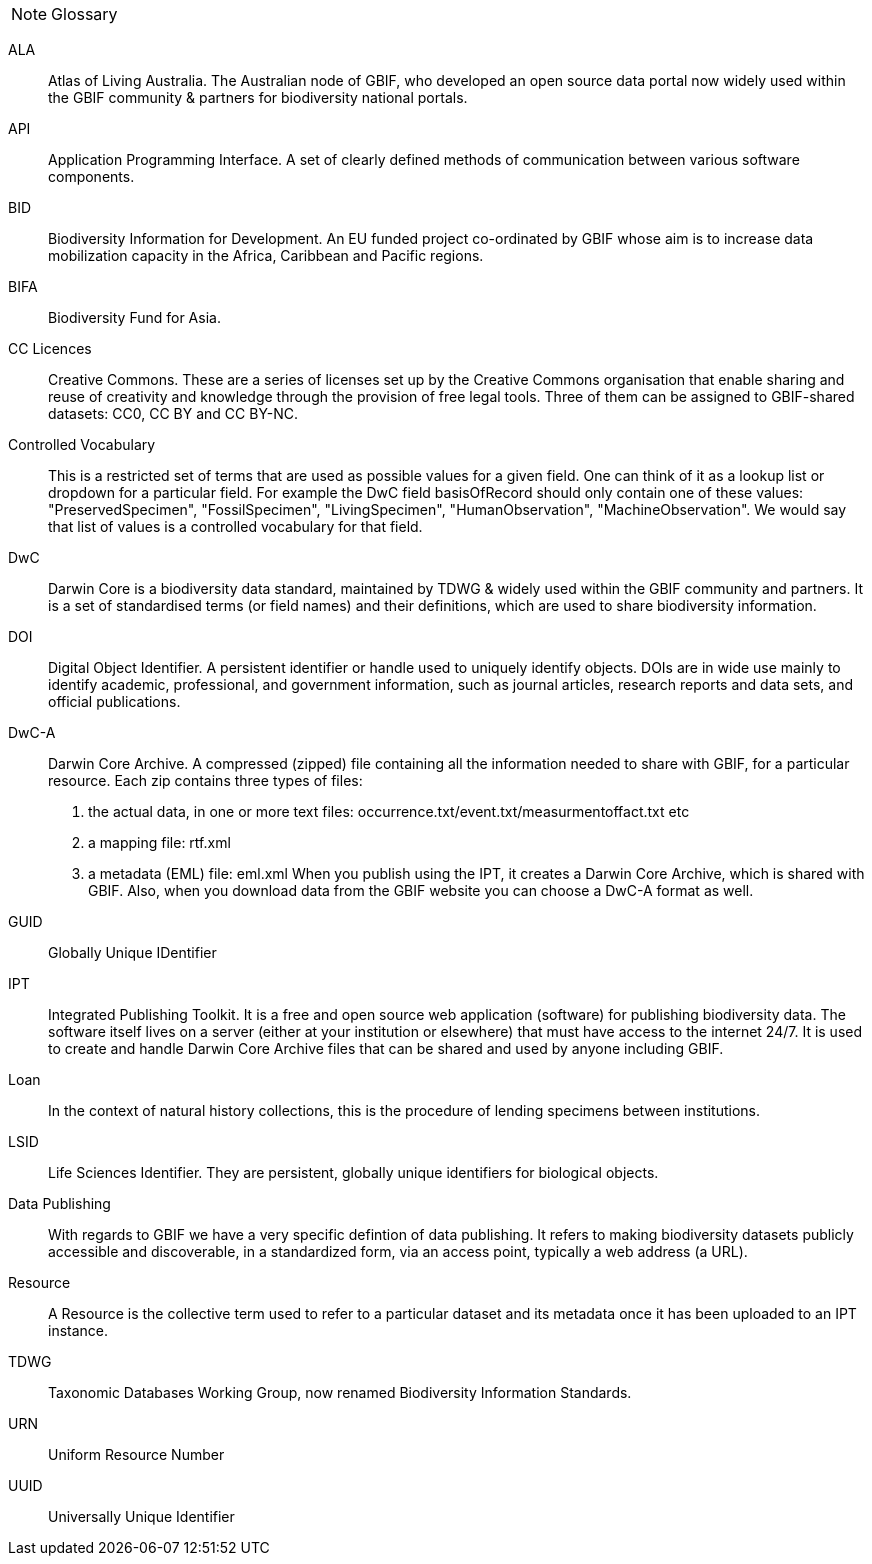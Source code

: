 [NOTE.glossary]
Glossary

[glossary]

//Glossaries are optional. Glossaries entries are an example of a style of AsciiDoc labeled lists.

[glossary]
[[ALA]]ALA:: Atlas of Living Australia. The Australian node of GBIF, who developed an open source data portal now widely used within the GBIF community & partners for biodiversity national portals.

[[API]]API:: Application Programming Interface.  A set of clearly defined methods of communication between various software components.

[[BID]]BID:: Biodiversity Information for Development. An EU funded project co-ordinated by GBIF whose aim is to increase data mobilization capacity in the Africa, Caribbean and Pacific regions.

[[BIFA]]BIFA:: Biodiversity Fund for Asia. 

[[CC]]CC Licences:: Creative Commons. These are a series of licenses set up by the Creative Commons organisation that enable sharing and reuse of creativity and knowledge through the provision of free legal tools. Three of them can be assigned to GBIF-shared datasets: CC0, CC BY and CC BY-NC.

[[vocab]]Controlled Vocabulary:: This is a restricted set of terms that are used as possible values for a given field. One can think of it as a lookup list or dropdown for a particular field. For example the DwC field basisOfRecord should only contain one of these values: "PreservedSpecimen", "FossilSpecimen", "LivingSpecimen", "HumanObservation", "MachineObservation". We would say that list of values is a controlled vocabulary for that field.

[[DwC]]DwC:: Darwin Core is a biodiversity data standard, maintained by TDWG & widely used within the GBIF community and partners. It is a set of standardised terms (or field names) and their definitions, which are used to share biodiversity information.

[[DOI]]DOI:: Digital Object Identifier. A persistent identifier or handle used to uniquely identify objects. DOIs are in wide use mainly to identify academic, professional, and government information, such as journal articles, research reports and data sets, and official publications.

[[DwC-A]]DwC-A:: Darwin Core Archive. A compressed (zipped) file containing all the information needed to share with GBIF, for a particular resource. Each zip contains three types of files:
. the actual data, in one or more text files: occurrence.txt/event.txt/measurmentoffact.txt etc 
. a mapping file: rtf.xml
. a metadata (EML) file: eml.xml
When you publish using the IPT, it creates a Darwin Core Archive, which is shared with GBIF. Also, when you download data from the GBIF website you can choose a DwC-A format as well.

[[GUID]]GUID:: Globally Unique IDentifier

[[IPT]]IPT:: Integrated Publishing Toolkit. It is a free and open source web application (software) for publishing biodiversity data. The software itself lives on a server (either at your institution or elsewhere) that must have access to the internet 24/7. It is used to create and handle Darwin Core Archive files that can be shared and used by anyone including GBIF.

[[loan]]Loan:: In the context of natural history collections, this is the procedure of lending specimens between institutions.

[[LSID]]LSID:: Life Sciences Identifier. They are persistent, globally unique identifiers for biological objects.

[[DP]]Data Publishing:: With regards to GBIF we have a very specific defintion of data publishing. It refers to making biodiversity datasets publicly accessible and discoverable, in a standardized form, via an access point, typically a web address (a URL).

[[resource]]Resource:: A Resource is the collective term used to refer to a particular dataset and its metadata once it has been uploaded to an IPT instance.

[[TDWG]]TDWG:: Taxonomic Databases Working Group, now renamed Biodiversity Information Standards.

[[URN]]URN:: Uniform Resource Number

[[UUID]]UUID:: Universally Unique Identifier

<<<
